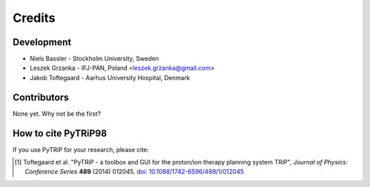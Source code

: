 =======
Credits
=======

Development
-----------

* Niels Bassler - Stockholm University, Sweden
* Leszek Grzanka - IFJ-PAN, Poland <leszek.grzanka@gmail.com>
* Jakob Toftegaard - Aarhus University Hospital, Denmark

Contributors
------------

None yet. Why not be the first?

How to cite PyTRiP98
--------------------

If you use PyTRiP for your research, please cite:

.. [1] Toftegaard et al. "PyTRiP - a toolbox and GUI for the proton/ion therapy planning system TRiP", *Journal of Physics: Conference Series* **489** (2014) 012045. `doi: 10.1088/1742-6596/489/1/012045 <http://doi.org/10.1088/1742-6596/489/1/012045>`_
